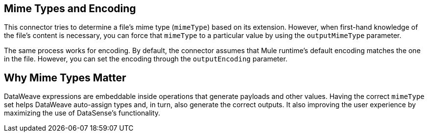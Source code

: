 == Mime Types and Encoding

This connector tries to determine a file’s mime type (`mimeType`) based on its extension. However, when first-hand knowledge of the file’s content is necessary, you can force that `mimeType` to a particular value by using the `outputMimeType` parameter.

The same process works for encoding. By default, the connector assumes that Mule runtime’s default encoding matches the one in the file. However, you can set the encoding through the `outputEncoding` parameter.

== Why Mime Types Matter

DataWeave expressions are embeddable inside operations that generate payloads and other values. Having the correct `mimeType` set helps DataWeave auto-assign types and, in turn, also generate the correct outputs. It also improving the user experience by maximizing the use of DataSense’s functionality.
